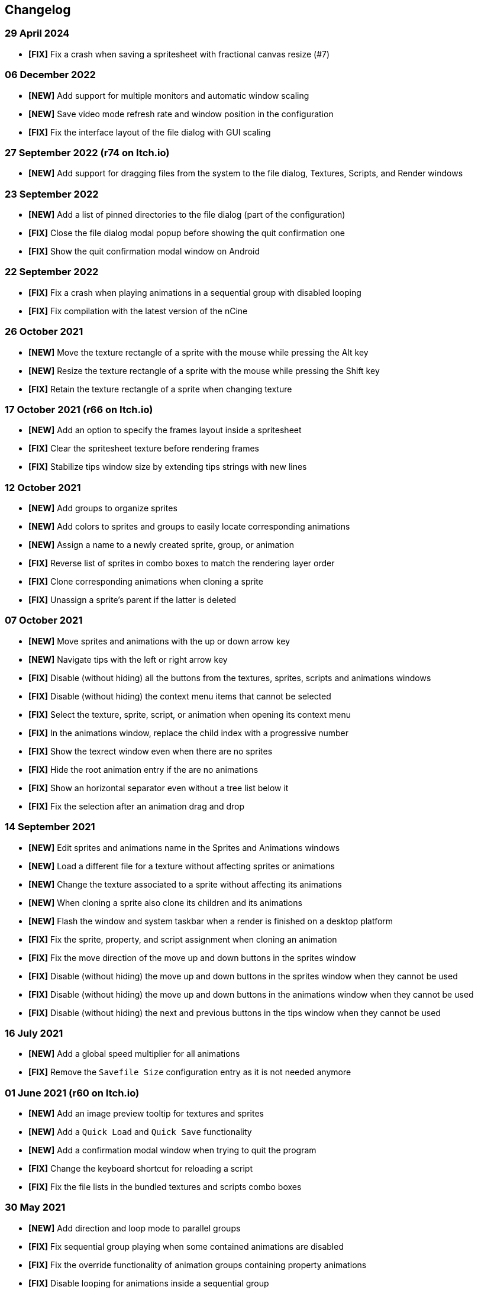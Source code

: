 == Changelog

[discrete]
=== 29 April 2024
* *[FIX]* Fix a crash when saving a spritesheet with fractional canvas resize (#7)

[discrete]
=== 06 December 2022
* *[NEW]* Add support for multiple monitors and automatic window scaling
* *[NEW]* Save video mode refresh rate and window position in the configuration
* *[FIX]* Fix the interface layout of the file dialog with GUI scaling

[discrete]
=== 27 September 2022 (**r74** on Itch.io)
* *[NEW]* Add support for dragging files from the system to the file dialog, Textures, Scripts, and Render windows

[discrete]
=== 23 September 2022
* *[NEW]* Add a list of pinned directories to the file dialog (part of the configuration)
* *[FIX]* Close the file dialog modal popup before showing the quit confirmation one
* *[FIX]* Show the quit confirmation modal window on Android

[discrete]
=== 22 September 2022
* *[FIX]* Fix a crash when playing animations in a sequential group with disabled looping
* *[FIX]* Fix compilation with the latest version of the nCine

[discrete]
=== 26 October 2021
* *[NEW]* Move the texture rectangle of a sprite with the mouse while pressing the Alt key
* *[NEW]* Resize the texture rectangle of a sprite with the mouse while pressing the Shift key
* *[FIX]* Retain the texture rectangle of a sprite when changing texture

[discrete]
=== 17 October 2021 (**r66** on Itch.io)
* *[NEW]* Add an option to specify the frames layout inside a spritesheet
* *[FIX]* Clear the spritesheet texture before rendering frames
* *[FIX]* Stabilize tips window size by extending tips strings with new lines

[discrete]
=== 12 October 2021
* *[NEW]* Add groups to organize sprites
* *[NEW]* Add colors to sprites and groups to easily locate corresponding animations
* *[NEW]* Assign a name to a newly created sprite, group, or animation
* *[FIX]* Reverse list of sprites in combo boxes to match the rendering layer order
* *[FIX]* Clone corresponding animations when cloning a sprite
* *[FIX]* Unassign a sprite's parent if the latter is deleted

[discrete]
=== 07 October 2021
* *[NEW]* Move sprites and animations with the up or down arrow key
* *[NEW]* Navigate tips with the left or right arrow key
* *[FIX]* Disable (without hiding) all the buttons from the textures, sprites, scripts and animations windows
* *[FIX]* Disable (without hiding) the context menu items that cannot be selected
* *[FIX]* Select the texture, sprite, script, or animation when opening its context menu
* *[FIX]* In the animations window, replace the child index with a progressive number
* *[FIX]* Show the texrect window even when there are no sprites
* *[FIX]* Hide the root animation entry if the are no animations
* *[FIX]* Show an horizontal separator even without a tree list below it
* *[FIX]* Fix the selection after an animation drag and drop

[discrete]
=== 14 September 2021
* *[NEW]* Edit sprites and animations name in the Sprites and Animations windows
* *[NEW]* Load a different file for a texture without affecting sprites or animations
* *[NEW]* Change the texture associated to a sprite without affecting its animations
* *[NEW]* When cloning a sprite also clone its children and its animations
* *[NEW]* Flash the window and system taskbar when a render is finished on a desktop platform
* *[FIX]* Fix the sprite, property, and script assignment when cloning an animation
* *[FIX]* Fix the move direction of the move up and down buttons in the sprites window
* *[FIX]* Disable (without hiding) the move up and down buttons in the sprites window when they cannot be used
* *[FIX]* Disable (without hiding) the move up and down buttons in the animations window when they cannot be used
* *[FIX]* Disable (without hiding) the next and previous buttons in the tips window when they cannot be used

[discrete]
=== 16 July 2021
* *[NEW]* Add a global speed multiplier for all animations
* *[FIX]* Remove the `Savefile Size` configuration entry as it is not needed anymore

[discrete]
=== 01 June 2021 (**r60** on Itch.io)
* *[NEW]* Add an image preview tooltip for textures and sprites
* *[NEW]* Add a `Quick Load` and `Quick Save` functionality
* *[NEW]* Add a confirmation modal window when trying to quit the program
* *[FIX]* Change the keyboard shortcut for reloading a script
* *[FIX]* Fix the file lists in the bundled textures and scripts combo boxes

[discrete]
=== 30 May 2021
* *[NEW]* Add direction and loop mode to parallel groups
* *[FIX]* Fix sequential group playing when some contained animations are disabled
* *[FIX]* Fix the override functionality of animation groups containing property animations
* *[FIX]* Disable looping for animations inside a sequential group
* *[FIX]* Set the correct parent of contained animations when cloning a group
* *[FIX]* Reverse order in the sprites window to match rendering layer order

[discrete]
=== 21 May 2021 (**r58** on Itch.io)
* *[NEW]* Set separate blending presets for RGB and alpha channels (also through scripting)
* *[NEW]* Add a button to override the sprite used by every animation inside a group
* *[NEW]* Add a "Select Parent" item in the contextual menu of sprites and animations

[discrete]
=== 18 May 2021
* *[FIX]* Fix UV coordinates of texture rectangles
* *[FIX]* Replace backslashes with slashes in Windows file paths
* *[FIX]* Change the code that updates the selected animation when removing one
* *[FIX]* Update the selected sprite index when removing a texture
* *[FIX]* Clamp texture coordinates wrapping to edges
* *[FIX]* Snap anchor point position to the pixel
* *[FIX]* Validate texture rectangle GUI values before applying them

[discrete]
=== 16 May 2021
* *[NEW]* Add delay, loop delay and initial time values
* *[FIX]* Reverse the direction of animations when the parent sequential group is going backward
* *[FIX]* Correct the detection of textures and scripts that are not relocatable
* *[FIX]* Disable animation locking when the parent group is playing

[discrete]
=== 10 May 2021
* *[NEW]* Add context menus for textures, sprites, scritps, and animations
* *[FIX]* Require pressing btn:[Alt] to drag a sprite on the canvas to prevent accidental movements

[discrete]
=== 09 May 2021
* *[NEW]* Add a combo box to load bundled scripts
* *[FIX]* Fix bundled projects loading when the configured textures path is not the default one
* *[FIX]* Many fixes to the Emscripten and Android experimental versions

[discrete]
=== 06 May 2021
* *[NEW]* Add the tips window: by default, it will show up when the program starts

[discrete]
=== 02 May 2021
* *[FIX]* Reset the sprite grid when removing a grid or a script animation assigned to that sprite

[discrete]
=== 25 April 2021
* *[NEW]* Add support for Lua script animations
** Add a new script type animation and a script resource
** Add a new scripts window to the user interface
* *[FIX]* Fix a crash when changing the texture rectangle of a sprite with a grid animation

[discrete]
=== 06 April 2021
* *[NEW]* Add a checkbox to enable or disable an animation

[discrete]
=== 02 April 2021
* *[NEW]* Add clone buttons for sprites and animations
* *[NEW]* Add move up and down buttons in the animations windows
* *[FIX]* Create a new animation under the selected one
* *[FIX]* Select the dropped animation when drag'n'dropping
* *[FIX]* Automatically select a newly created animation

[discrete]
=== 01 April 2021
* *[NEW]* Reactivate sequential animation groups
* *[NEW]* Add direction and loop mode to sequential groups
* *[NEW]* Add an option to lock or unlock the value of non-playing curve animations
* *[FIX]* Fix animations order when deserializing animation groups
* *[FIX]* Set the grid function when deserializing a grid animation
* *[FIX]* Hide the grid function interface if there are no sprites to animate

[discrete]
=== 30 March 2021
* *[NEW]* Add support for drag and drop in the animations window
* *[NEW]* Show the animation manager root group in the animations window
* *[FIX]* Assign the selected sprite to newly created property and grid animations

[discrete]
=== 28 February 2021
* *[NEW]* Add support for drag and drop in the sprites window
* *[FIX]* Put the move up and down sprite buttons on the same line as the add and remove ones
* *[FIX]* Add support for the new fault-tolerant texture loader class of the nCine
* *[FIX]* Avoid displaying the remove button if there are no textures or sprites
* *[FIX]* Fix a crash when recursively removing an animation and its children

[discrete]
=== 24 May 2020 (**r33** on Itch.io)
Last paid version on Itch.io

